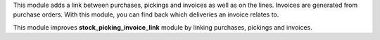 This module adds a link between purchases, pickings and invoices as well as
on the lines. Invoices are generated from purchase orders. With this module,
you can find back which deliveries an invoice relates to.

This module improves **stock_picking_invoice_link** module by linking
purchases, pickings and invoices.
